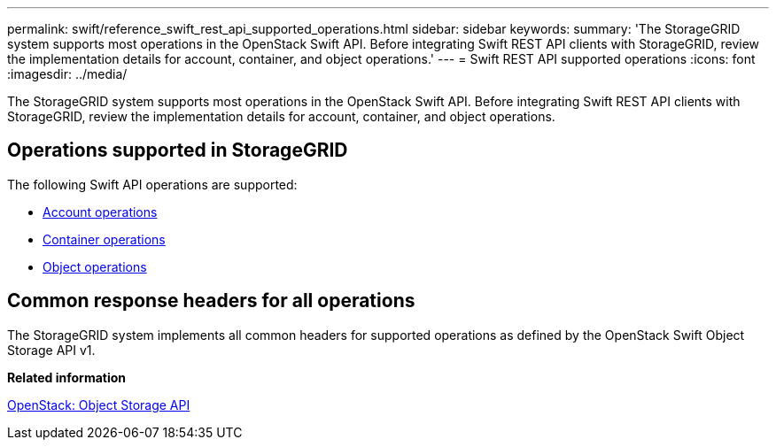 ---
permalink: swift/reference_swift_rest_api_supported_operations.html
sidebar: sidebar
keywords: 
summary: 'The StorageGRID system supports most operations in the OpenStack Swift API. Before integrating Swift REST API clients with StorageGRID, review the implementation details for account, container, and object operations.'
---
= Swift REST API supported operations
:icons: font
:imagesdir: ../media/

[.lead]
The StorageGRID system supports most operations in the OpenStack Swift API. Before integrating Swift REST API clients with StorageGRID, review the implementation details for account, container, and object operations.

== Operations supported in StorageGRID

The following Swift API operations are supported:

* xref:reference_account_operations.adoc[Account operations]
* xref:reference_container_operations.adoc[Container operations]
* xref:reference_object_operations.adoc[Object operations]

== Common response headers for all operations

The StorageGRID system implements all common headers for supported operations as defined by the OpenStack Swift Object Storage API v1.

*Related information*

http://docs.openstack.org/developer/swift/api/object_api_v1_overview.html[OpenStack: Object Storage API]
